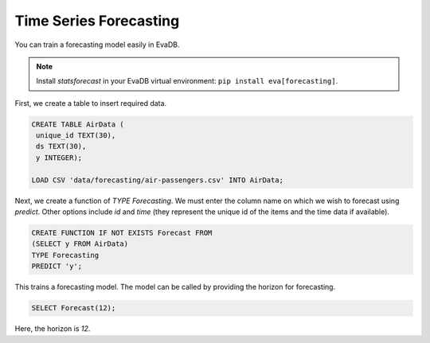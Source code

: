 Time Series Forecasting
========================

You can train a forecasting model easily in EvaDB.

.. note::

   Install `statsforecast` in your EvaDB virtual environment: ``pip install eva[forecasting]``.

First, we create a table to insert required data.

.. code-block:: sql
   
   CREATE TABLE AirData (
    unique_id TEXT(30),
    ds TEXT(30),
    y INTEGER);

   LOAD CSV 'data/forecasting/air-passengers.csv' INTO AirData;


Next, we create a function of `TYPE Forecasting`. We must enter the column name on which we wish to forecast using `predict`. Other options include `id` and `time` (they represent the unique id of the items and the time data if available).

.. code-block:: sql
   
   CREATE FUNCTION IF NOT EXISTS Forecast FROM
   (SELECT y FROM AirData)
   TYPE Forecasting
   PREDICT 'y';

This trains a forecasting model. The model can be called by providing the horizon for forecasting.

.. code-block:: sql

   SELECT Forecast(12);

Here, the horizon is `12`.
